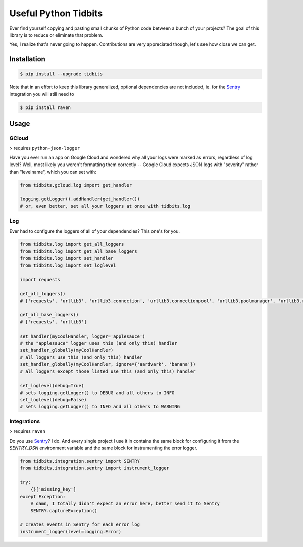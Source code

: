 Useful Python Tidbits
=====================

Ever find yourself copying and pasting small chunks of Python code between a
bunch of your projects? The goal of this library is to reduce or eliminate that
problem.

Yes, I realize that's never going to happen. Contributions are very appreciated
though, let's see how close we can get.

|pypi| |circleci| |coverage| |pythons|

Installation
------------

.. code-block:: console

    $ pip install --upgrade tidbits

Note that in an effort to keep this library generalized, optional dependencies
are not included, ie. for the `Sentry`_ integration you will still need to

.. code-block:: console

    $ pip install raven

Usage
-----

GCloud
~~~~~~

> requires ``python-json-logger``

Have you ever run an app on Google Cloud and wondered why all your logs were
marked as errors, regardless of log level? Well, most likely you weren't
formatting them correctly -- Google Cloud expects JSON logs with "severity"
rather than "levelname", which you can set with:

.. code-block:: python

    from tidbits.gcloud.log import get_handler

    logging.getLogger().addHandler(get_handler())
    # or, even better, set all your loggers at once with tidbits.log

Log
~~~

Ever had to configure the loggers of all of your dependencies? This one's for
you.

.. code-block:: python

    from tidbits.log import get_all_loggers
    from tidbits.log import get_all_base_loggers
    from tidbits.log import set_handler
    from tidbits.log import set_loglevel

    import requests

    get_all_loggers()
    # ['requests', 'urllib3', 'urllib3.connection', 'urllib3.connectionpool', 'urllib3.poolmanager', 'urllib3.response', 'urllib3.util', 'urllib3.util.retry']

    get_all_base_loggers()
    # ['requests', 'urllib3']

    set_handler(myCoolHandler, logger='applesauce')
    # the "applesauce" logger uses this (and only this) handler
    set_handler_globally(myCoolHandler)
    # all loggers use this (and only this) handler
    set_handler_globally(myCoolHandler, ignore={'aardvark', 'banana'})
    # all loggers except those listed use this (and only this) handler

    set_loglevel(debug=True)
    # sets logging.getLogger() to DEBUG and all others to INFO
    set_loglevel(debug=False)
    # sets logging.getLogger() to INFO and all others to WARNING

Integrations
~~~~~~~~~~~~

> requires ``raven``

Do you use `Sentry`_? I do. And every single project I use it in contains the
same block for configuring it from the `SENTRY_DSN` environment variable and
the same block for instrumenting the error logger.

.. code-block:: python

    from tidbits.integration.sentry import SENTRY
    from tidbits.integration.sentry import instrument_logger

    try:
        {}['missing_key']
    except Exception:
        # damn, I totally didn't expect an error here, better send it to Sentry
        SENTRY.captureException()

    # creates events in Sentry for each error log
    instrument_logger(level=logging.Error)

.. _Sentry: https://sentry.io/

.. |pypi| image:: https://img.shields.io/pypi/v/tidbits.svg?style=flat-square
    :alt: Latest PyPI Version
    :target: https://pypi.org/project/tidbits/

.. |circleci| image:: https://img.shields.io/circleci/project/github/TheKevJames/tidbits/master.svg?style=flat-square
    :alt: CircleCI Test Status
    :target: https://circleci.com/gh/TheKevJames/tidbits/tree/master

.. |coverage| image:: https://img.shields.io/codecov/c/github/thekevjames/tidbits/master.svg?style=flat-square
    :alt: Code Coverage
    :target: https://codecov.io/gh/thekevjames/tidbits

.. |pythons| image:: https://img.shields.io/pypi/pyversions/tidbits.svg?style=flat-square
    :alt: Python Version Support
    :target: https://pypi.org/project/tidbits/



